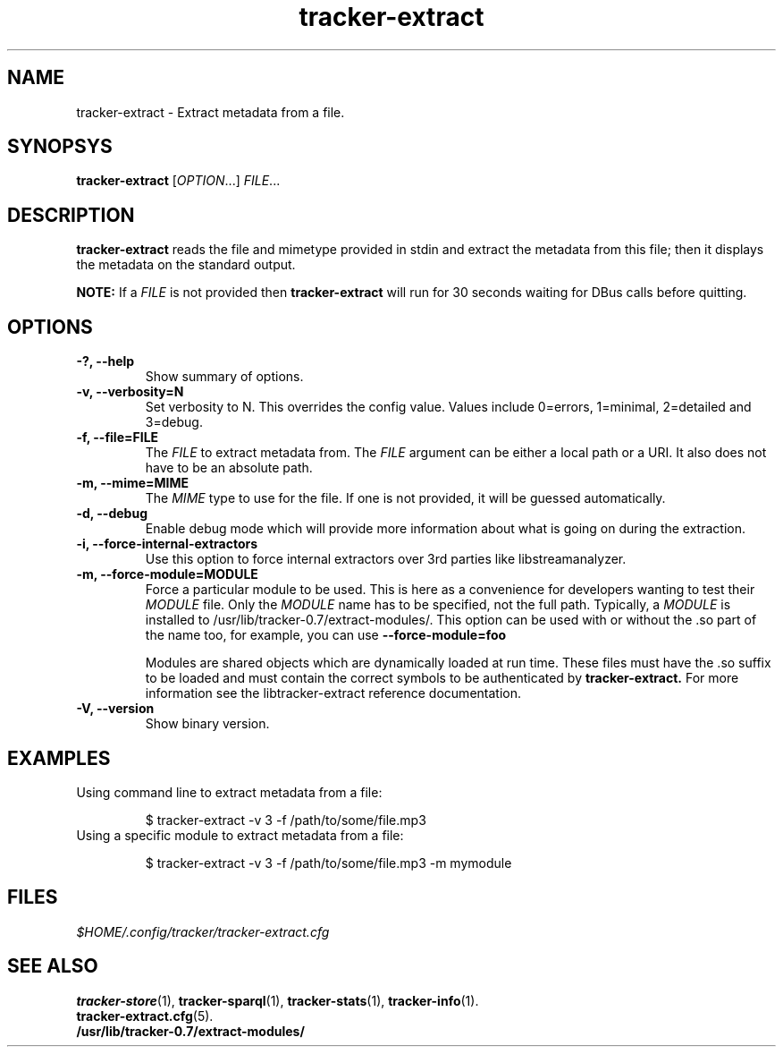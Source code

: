 .TH tracker-extract 1 "July 2007" GNU "User Commands"

.SH NAME
tracker-extract \- Extract metadata from a file.

.SH SYNOPSYS
\fBtracker-extract\fR [\fIOPTION\fR...] \fIFILE\fR...

.SH DESCRIPTION
.B tracker-extract
reads the file and mimetype provided in stdin and extract the metadata from this
file; then it displays the metadata on the standard output.

.B NOTE:
If a \fIFILE\fR is not provided then
.B tracker-extract
will run for 30 seconds waiting for DBus calls before quitting.

.SH OPTIONS
.TP
.B \-?, \-\-help
Show summary of options.
.TP
.B \-v, \-\-verbosity=N
Set verbosity to N. This overrides the config value.
Values include 0=errors, 1=minimal, 2=detailed and 3=debug.
.TP
.B \-f, \-\-file=FILE
The \fIFILE\fR to extract metadata from. The \fIFILE\fR argument can
be either a local path or a URI. It also does not have to be an absolute path.
.TP
.B \-m, \-\-mime=MIME
The \fIMIME\fR type to use for the file. If one is not provided, it
will be guessed automatically.
.TP
.B \-d, \-\-debug
Enable debug mode which will provide more information about what is
going on during the extraction.
.TP
.B \-i, \-\-force-internal-extractors
Use this option to force internal extractors over 3rd parties like
libstreamanalyzer.
.TP
.B \-m, \-\-force-module=MODULE
Force a particular module to be used. This is here as a convenience
for developers wanting to test their \fIMODULE\fR file. Only the
\fIMODULE\fR name has to be specified, not the full path. Typically, a
\fIMODULE\fR is installed to /usr/lib/tracker-0.7/extract-modules/.
This option can be used with or without the .so part of the name too,
for example, you can use
.B --force-module=foo

Modules are shared objects which are dynamically loaded at run time. These files
must have the .so suffix to be loaded and must contain the correct
symbols to be authenticated by
.B tracker-extract.
For more information see the libtracker-extract reference documentation.
.TP
.B \-V, \-\-version
Show binary version.

.SH EXAMPLES
.TP
Using command line to extract metadata from a file:

.BR 
$ tracker-extract -v 3 -f /path/to/some/file.mp3

.TP
Using a specific module to extract metadata from a file:

.BR 
$ tracker-extract -v 3 -f /path/to/some/file.mp3 -m mymodule

.SH FILES
.I $HOME/.config/tracker/tracker-extract.cfg

.SH SEE ALSO
.BR tracker-store (1),
.BR tracker-sparql (1),
.BR tracker-stats (1),
.BR tracker-info (1).
.TP
.BR tracker-extract.cfg (5).
.TP
.BR /usr/lib/tracker-0.7/extract-modules/

